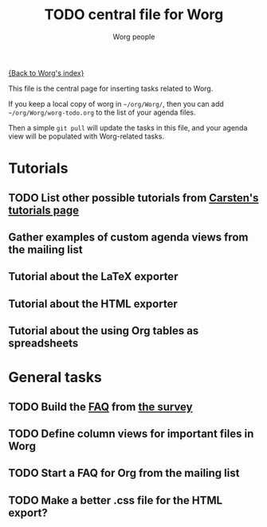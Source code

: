 #+STARTUP:    align fold nodlcheck hidestars oddeven lognotestate
#+SEQ_TODO:   TODO(t) INPROGRESS(i) WAITING(w@) | DONE(d) CANCELED(c@)
#+TAGS:       Write(w) Update(u) Fix(f) Check(c) 
#+TITLE:      TODO central file for Worg
#+AUTHOR:     Worg people
#+EMAIL:      bzg AT altern DOT org
#+LANGUAGE:   en
#+PRIORITIES: A C B
#+CATEGORY:   worg
#+OPTIONS:    H:3 num:nil toc:nil \n:nil @:t ::t |:t ^:t -:t f:t *:t TeX:t LaTeX:t skip:nil d:(HIDE) tags:not-in-toc
#+ARCHIVE:    worg-todo_archive::

[[file:index.org][{Back to Worg's index}]]

This file is the central page for inserting tasks related to Worg.  

If you keep a local copy of worg in =~/org/Worg/=, then you can add
=~/org/Worg/worg-todo.org= to the list of your agenda files.

Then a simple =git pull= will update the tasks in this file, and your
agenda view will be populated with Worg-related tasks.

* Tutorials
  :PROPERTIES:
  :Owner_ALL: bzg dominik dto clemente aspiers rustom phil bretfeld wacko hexmode pete
  :END:
  
** TODO List other possible tutorials from [[http://orgmode.org/tutorials.html][Carsten's tutorials page]] 
** Gather examples of custom agenda views from the mailing list
** Tutorial about the LaTeX exporter
   :PROPERTIES:
   :Owner:    bzg
   :END:
** Tutorial about the HTML exporter
** Tutorial about the using Org tables as spreadsheets

* General tasks
  :PROPERTIES:
  :Owner_ALL: bzg dominik dto clemente aspiers rustom phil bretfeld wacko hexmode pete
  :END:

** TODO Build the [[file:org-faq.org][FAQ]] from [[file:org-survey.org][the survey]]
** TODO Define column views for important files in Worg
** TODO Start a FAQ for Org from the mailing list
** TODO Make a better .css file for the HTML export?
